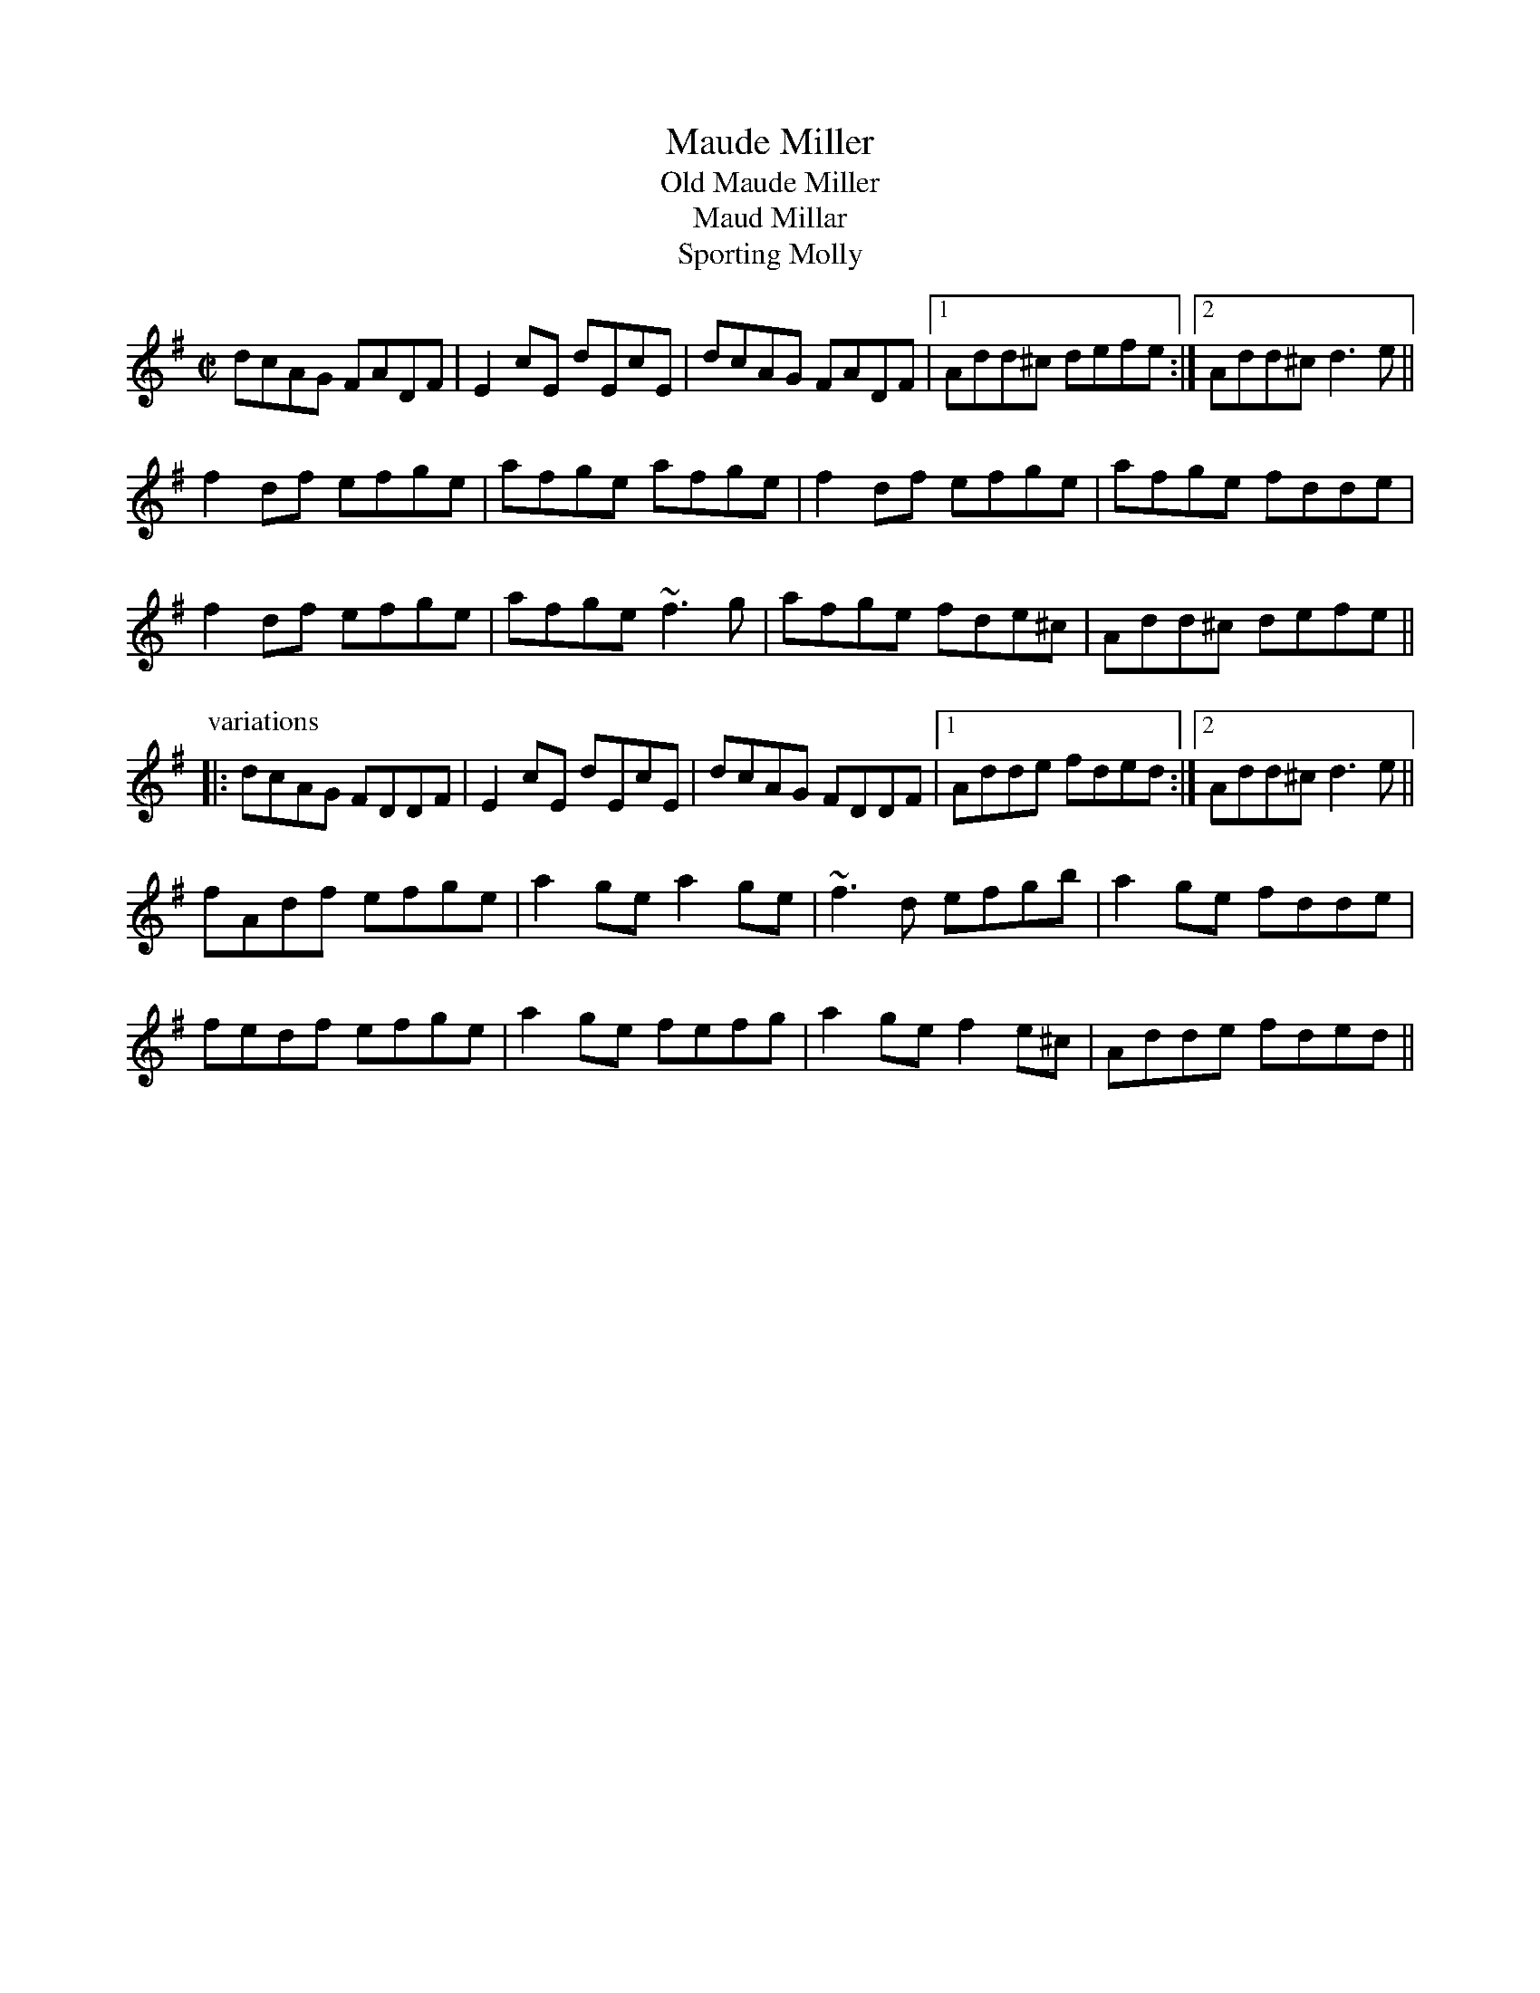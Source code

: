 

X:901
T:Maude Miller
T:Old Maude Miller
T:Maud Millar
T:Sporting Molly
R:reel
D:NicGaviskey: Home Away from Home
D:T'eada: Give Us a Penny and Let Us Be Gone
D:James Keane: With Friends Like These
Z:id:hn-reel-901
M:C|
L:1/8
K:Dmix
dcAG FADF | E2cE dEcE | dcAG FADF |1 Add^c defe :|2 Add^c d3e ||
f2df efge | afge afge | f2df efge | afge fdde |
f2df efge | afge ~f3g | afge fde^c | Add^c defe ||
P:variations
|: dcAG FDDF | E2cE dEcE | dcAG FDDF |1 Adde fded :|2 Add^c d3e ||
fAdf efge | a2ge a2ge | ~f3d efgb | a2ge fdde |
fedf efge | a2ge fefg | a2ge f2e^c | Adde fded ||

X:902
T:Road to Errogie, The
R:reel
C:Adam Sutherland, Scotland
H:Also played in G, see #903
H:Originally composed in B
Z:id:hn-reel-902
M:C|
L:1/8
K:A
EA~A2 BABc | eA~A2 Bcec | ~f3a ecAc | ~B2cA BAFA |
EA~A2 BABc | eA~A2 Bcec | f3a ecAc |1 BAcB A2AF :|2 BAcB A2af ||
ea~a2 a2ba | bc'2b a3e | f2ea- aef2- | feae fecd |
ea~a2 a2ba | bc'2b a3e | f3a ecAc | BAcB A2af |
ea~a2 a2ba | bc'2b a3e | f2ea- aef2- | feae fecA |
EA~A2 BABc | eA~A2 Bcec | f3a ecAc | BAcB A2AF ||
P:variations
EA~A2 BABc | eA~A2 Bcea | f2af ecAc | BABc BAFA |
EA~A2 BABc | eA~A2 Bcea | f2af ecAc | BABc A2AF |
EA~A2 BABc | eA~A2 Bcec | f3e cBAc | ~B3c BAFA |
EA~A2 BABc | eA~A2 Bcec | f3e cBAc | ~B3c A2ce ||
a3a a2ba | c'3b a3e | f2ea- aef2- | feae fece |
a3a a2ba | c'3b a3e | f2af ecAc | BABc A2ce |
a3a a2ba | c'3b a3e | f2ea- aef2- | feae fecA |
EA~A2 BABc | eA~A2 Bcec | f2af ecAc | BAcB A2AF ||

X:903
T:Road to Errogie, The
R:reel
C:Adam Sutherland, Scotland
H:Also played in A, see #902
H:Originally composed in B
Z:id:hn-reel-903
M:C|
L:1/8
K:G
DG~G2 AGAB | dG~G2 ABdB | ~e3g dBGB | ~A2BG AGEG |
DG~G2 AGAB | dG~G2 ABdB | e3g dBGB |1 AGBA G2GE :|2 AGBA G2ge ||
dg~g2 g2ag | ab2a g3d | e2dg- gde2- | edgd edBc |
dg~g2 g2ag | ab2a g3d | e3g dBGB | AGBA G2ge |
dg~g2 g2ag | ab2a g3d | e2dg- gde2- | edgd edBG |
DG~G2 AGAB | dG~G2 ABdB | e3g dBGB | AGBA G2GE ||
P:variations
DG~G2 AGAB | dG~G2 ABdg | e2ge dBGB | AGAB AGEG |
DG~G2 AGAB | dG~G2 ABdg | e2ge dBGB | AGAB G2GE |
DG~G2 AGAB | dG~G2 ABdB | e3d BAGB | ~A3B AGEG |
DG~G2 AGAB | dG~G2 ABdB | e3d BAGB | ~A3B G2Bd ||
g3g g2ag | b3a g3d | e2dg- gde2- | edgd edBd |
g3g g2ag | b3a g3d | e2ge dBGB | AGAB G2Bd |
g3g g2ag | b3a g3d | e2dg- gde2- | edgd edBG |
DG~G2 AGAB | dG~G2 ABdB | e2ge dBGB | AGBA G2GE ||

X:904
T:Frank's Reel
R:reel
C:John McCusker, Scotland
Z:id:hn-reel-904
M:C|
L:1/8
K:A
AcBA F2AF | EFAB cABc | d3f ecAe | (3fga ec BdcB |
AcBA F2AF | EFAB cABc | d3f ecAc |1 BAGB AEFG :|2 BAGB Aefg ||
aAAg AAfA | effe cABc | dcdf ecAc | Bcde fefg |
aAAg AAfA | effe cABc | df~f2 ecAc | BAGB Aefg |
aAAg AAfA | effe cABc | d3f eAce | faec (3Bcd cB |
AcBA ~F3A | EFAB cABc | d3f ecAc | BAGB A2 (3EFG ||

X:905
T:Flynn's Reel
R:reel
C:Eamon Flynn
S:Brian Carolan
Z:id:hn-reel-905
M:C|
L:1/8
K:Edor
E2GB eBdB | GBAG FDDF | EDEF GFGA | Bdef (3gfe fd |
eagf eEEF | GBAG FDDF | EDEF GBed |1 BAGF GEED :|2 BAGF GEEA ||
|: Beef ~g3f | edBG EGBG | Adde ~f3e | dBAF DEFA |
Beef ~g3f | edBG EGBG | Adde fdec |1 dBAF E3A :|2 dBAF E2ED ||
	

X:906
T:Ashplant, The
R:reel
H:Also in Edor #285, in F#dor #821
Z:id:hn-reel-906
M:C|
L:1/8
K:Ador
EA,~A,2 EDCD | EA,~A,2 G,A,CD | ~E3D EGAB | cAGE DECD :|
|: E2AE cEAE | E2AG EDCD | EGAB ~c3d | cAGE DECD :|

X:907
T:Molly from Longford
R:reel
D:Peter Carberry: Traditional Irish Music from County Longford
Z:id:hn-reel-907
M:C|
L:1/8
K:Ador
GE~E2 GEDE | GE~E2 BcBA | GE~E2 GEDB |1 cABG AcBA :|2 cABG A3d ||
K:Amix
cdec d2cd | eAAF GEDd | cdec d2cd | eAAG A3d |
cdec d2cd | eAAF GEDd | Beed Beed | cABc dcBA ||

X:908
T:Old Maids of Galway, The
T:Maids of Galway
T:Johnny When I Die
T:Johnny's Gone to France
T:Paddy's Gone to France
R:reel
H:See also #912
Z:id:hn-reel-908
M:C|
L:1/8
K:D
BF~F2 BFAF | E2DE FA~A2 | BF~F2 BFAF | EFDE FDDA |
BF~F2 B2AF | EFDE FAAd | BABc dBAF | E2DE FDD2 ||
dfed B2AB | dfed Be~e2 | dfed BdAF | E2DE FDD2 |
dfed BdAB | dfed Be~e2 | fdec dBAF | EFDE FDDA ||

X:909
T:Cocktail, The
T:Manglam, An
R:reel
D:Mick O'Brien And Caoimhin O'Raghallaigh: Kitty Lie Over
D:Cathal McConnell: Long Expectant Comes At Last
D:Marcas O Murchu: O' Bheal go Beal
D:Desi Wilkinson: The Three Piece Flute
Z:id:hn-reel-909
M:C|
L:1/8
K:D
DF~F2 D2FE | DF~F2 AFEF | DF~F2 D2ed | cABG AFEF :|
|: A2~A2 EA~A2 | A2~A2 BG~G2 |1 A2~A2 EAAB | =cABG AGEG :|2 A2~A2 E2ag | fgef dBAF ||
P:variations
|: DF~F2 D2fe | dF~F2 AEFE | DF~F2 Dfed |1 c2AG EFGE :|2 cAAG EFGE ||
|: A2~A2 EA~A2 | EA~A2 BAGB |1 A2~A2 EAAB | =cAAG EFGE :|2 A2~a2 abag | f2ef dBAF ||
P:more variations
|: DFFE ~F3E | DF~F2 AFEF | DFFE D2Ad |1 cAAG EFGE :|2 cAAG EFGE ||
|: A4 A2GE | A2GA BAGB |1 A2A2 A3B | =cBcG EFGE :|2 A2~a2 a3g | fdef dBAF ||

X:910
T:Heathery Cruach, The
T:Cruach Fraoch, An
R:reel
D:Altan: Island Angel
Z:id:hn-reel-910
M:C|
L:1/8
K:D
(3ABc | d2AG FDAG | FDAF E2 (3ABc | d2AG FDAG | FGAF Dgfe |
d2AG FDAG | FDAF E2FG | ABAG FDDE | FGAF D2 :|
|: ed | cA~A2 cAGB | cBcd efed | cA~A2 cAAG | EFGE Dfed |
cA~A2 cAGB | cBcd efe2 | f2ed cAAG | EFGE D2 :|

X:911
T:Glory Reel, The
R:reel
D:Altan: Island Angel
Z:id:hn-reel-911
M:C|
L:1/8
K:G
G2BG dGBG | G2BG AFDF | G2BG dGBG | c2Bc AFDF :|
|: E6 cA | BGEB AFDF | E2~E2 E2cA |1 BdcB AFDF :|2 BdcB AFDf ||
|: gagf e3f | g2fg e^cAf | gagf eaaf |1 g2fg e^cAf :|2 g2fg e^cAF ||

X:912
T:Paddy Gone to France
R:reel
H:See also #908
Z:id:hn-reel-912
M:C|
L:1/8
K:Edor
BE~E2 BFAF | EFDE FA~A2 | BE~E2 B2AF | EFDE FDD2 :|
|: d2fd BAFA | d2fd Be~e2 | d2fd BdAF | E2DE FDD2 :|

X:913
T:Saint Anne's Reel
R:reel
H:This is a French Canadian version. See also Irish version #462
Z:id:hn-reel-913
M:C|
K:D
de | f2fg fedB | A2F2 F2Ad | B2G2 G2Bd | B2A2 A2de |
f2fg fedB | A2F2 F2Ad | BGBd cAce | d2f2 d2 :|
|: ag | fdfa fdfa | aggf g2ef | gfed cdeg | baa^g a2a=g |
fdfa fdfa | aggf g2ef | gfed cdeg | fdec d2 :|

X:914
T:Antrim Rose
R:reel
C:Paddy O'Brien (Offaly)
Z:id:hn-reel-914
M:C|
L:1/8
K:D
fd~d2 edBd | Ad~d2 BdAd | fd~d2 edBA | Bdgf e2de |
fd~d2 edBd | Addc defg | a2ab afeg |1 fedB A2de :|2 fedB A2Bd ||
|: e2ef edBd | e2df efgf | e2ef edBd | Addc dABd |
e2ef edBd | e2df efgf | eaab afeg |1 fedB A2Bd :|2 fedB ABde ||
P:variations
|: fddf edBd | Ad~d2 ABde | fAdf edBd | Bdgf efde |
f2df edBd | AddA defg | faab afeg |1 fedB A2ag :|2 fedB A2gf ||
|: e2ef edBd | e2df efgf | egfd edBd | Adde d2Bd |
e2ef edBd | e2df efgf | eaab afeg |1 fedB A2gf :|2 fedB A2ag ||

X:915
T:West Clare Reel
R:reel
C:Peadar 'O Riada
Z:id:hn-reel-915
M:C|
L:1/8
K:Dm
F2DE FA~A2 | AEGF DCA,F | F2DE FA~A2 | AEGF D3E |
F2DE FA~A2 | AEGF DCA,2 | dcAG FGAB | AGEA D3d ||
dcAG FGAd | dcAG FAEd | dcAG FGAB | AEGF D3d |
dcAG FGAd | dcAG FAE2 | fgef dcAB | AGEA D3E ||

X:916
T:East Clare Reel
R:reel
C:Peadar 'O Riada
Z:id:hn-reel-916
M:C|
L:1/8
K:G
dGAG EG~G2 | dGBd edd2 | dGAG EG~G2 | dGef ag~g2 |
dGAG EG~G2 | dGAG EFG2 | dGAG EFGA | Bdef ag~g2 ||
|: Bded g2fe | d2BG edd2 |1 Bded g2fe | dBde ag~g2 :|2 gfed eBde | Bdef ag~g2 ||

X:917
T:Clumsy Lover, The
R:reel
C:Neil Dickie, Scotland
H:Usually played in Amix, #312. Also as a jig#211.
Z:id:hn-reel-917
M:C|
K:Dmix
FAAB AFDF | GB~B2 cBAG | FAAB AFDF | G2EF GAFE |
FAAB AFDF | G2BG cBAG | FAAF GECE | EDDE D2DE :|
FAAF dAFD | G2BG dGBG | FAAF dFAF | G2EF GAFE |
FAAF dAFA | G2BG dGBG | FAAF GECE | EDDE D2DE |
F2dF dFdF | G2dG dGdG | F2dF dFdF | G2EF GAFE |
F2dF dFdF | G2dG dGdG | FAAF GECE | EDDE D2DE ||
P:Variations:
|:FA~A2 BAFA|GB~B2 cBAG|FA~A2 BAFA|GEED ~E3G|
FA~A2 BAFA|GB~B2 cBAG|FAAF GBAG|FDDE D2DE:|
|:F2AF dFAF|G2BG dGBG|F2AF dFAF|G2EF GAGE|
F2dF dFdF|G2dG dGdG|FAAF GBAG|FDDE D2DE:|

X:918
T:Davy Maguire's
R:reel
D:Harry Bradley
Z:id:hn-reel-918
M:C|
L:1/8
K:D
fdAd ~f3a | geBe gbag | fdAd ~f3e | defd efdg |
fdAd ~f3a | gebg eg~g2 | fdAd ~f3e | defd efdf ||
a2ag fgaf | efgB eg~g2 | ~a3g fdec | defd efd2 |
abag fgaf | efgB eg~g2 | ~a3g fdec | defd efde || 

X:919
T:Paddy Fahy's Reel
T:Paddy Fahey's Reel
R:reel
C:Paddy Fahy?
H:Also in F, #720
Z:id:hn-reel-919
M:C|
K:G
gfea gedB | G2BG dG (3Bcd | gfea gedB | GA (3Bcd eA~A2 |
gfea gedB | G2BG dG (3Bcd | bagb a2ge | d2Bd eA~A2 :|
|: c2Ae cAFA | G2BG dG (3Bcd | c2Ae cAFA | GABd eA~A2 |
c2Ae cAFA | G2BG dG (3Bcd | bagb a2ge | d2 (3Bcd eA~A2 :|

X:920
T:Jimmy's Return
T:Dunrobin Castle
R:reel
Z:id:hn-reel-920
M:C|
L:1/8
K:Bm
f2Bc dfed | (3cBA ce aece | f2Bc dfed | cdec dB~B2 |
f2Bc dfed | cAce aecA | BcdB cdeg | fdec dB~B2 :|
|: f2ba faed | cAce aece | f2ba faed | cdec dB~B2 |
f2ba faed | cAce aecA | BcdB cdeg | fdec dB~B2 :|

X:921
T:Mossy Banks, The
R:reel
D:Kevin Crawford: In Good Company
Z:id:hn-reel-921
M:C|
L:1/8
K:G
gedB ~G3A | BAGB AE~E2 | DEGA Bd~d2 | edgd egfa |
gedB ~G3A | BAGB AE~E2 | DEGA Bdge |1 dBAG EG~G2 :|2 dBAG EGGD ||
|: ~G3B AEGE | DGBG ABGA | Bd~d2 edge | dBGA BA~A2 |
~G3B AEGE | DGBG ABGA | Bd~d2 edge |1 dBAc BGGD :|2 dBAc BGBd ||
|: g2dg egde | gabg agef | g2dg egdB | ABGA BGBd |
g2dg egde | gabg agef | ~g3a gfed | egfa gdef :|

X:922
T:Commodore, The
R:reel
C:Billy McComiskey and Brendan Mulvihill
Z:id:hn-reel-922
M:C|
L:1/8
K:D
~a3f ~g3e | fedf ecAb | ad~d2 bdad | cdef g2fg |
agfa gfeg | fedf ecAB | cAeA fAef |1 gece defg :|2 gece dBAG ||
|: FAde =f2df | e=c~c2 GEGc | ADFA dedB | ceag fdAG |
FAde =f2df | e=c~c2 gceg | aged cAef |1 gece dBAG :|2 gece defg ||
P:variations
|: ad~d2 ge~e2 | fd~d2 ecA2 | ad~d2 bdad | cdef gefg |
agfa gfeg | fedf ecAB | cAeA f2ef |1 gece defg :|2 gece d2AG ||
|: FAde =f2gf | e=ccB cBAG | FDFA d2Bd | ceag fdAG |
FAde =f2gf | e=ccB cdeg | aged cdef |1 gece d2AG :|2 gece defg ||

X:923
T:McCarthy's
R:reel
D:Angelina Carberry and Martin Quinn
Z:id:hn-reel-923
M:C|
L:1/8
K:Dmix
cB | AD~D2 FGAB | c2cB cAGc | AD~D2 FGAB | cAGE D2cB |
AD~D2 FGAB | c2cB cdeg | fage d^cAG |1 FAGE D2 :|2 FAGE D3A ||
|: d2fa afdf | g2fg edB^c | d2fa afdf | g2fd Beef |
gfe^c d2fd | d2fd e^cAg | fage d^cAG |1 FAGE D3A :|2 FAGE D2 ||

X:924
T:Miss Ramsey's
R:reel
H:See also #445, strathspey#16
H:First two parts often played twice around before going into third part
Z:id:hn-reel-924
M:C|
K:D
|: D3B AF~F2 | AFBF AFEF | D2DB ADFA |1 (3Bcd AF EDCE :|2 (3Bcd AF Ea^ga ||
|: fddf eAce | dcdA Bcde |1 fddf eAce | dBAG FDD2 :|
[2 (3fga ec dcBA | (3Bcd AF Egfe ||
|: dcdf adfa | gbaf gfef | dcdf adfa |1 gbaf egfe :|2 gbaf ea^ga ||
|: fddf eAce | dcdA Bcde |1 fddf eAce | dBAG FDD2 :|
[2 (3fga ec dcBA | (3Bcd AF EDCE ||

X:925
T:Paddy Fahy's
T:Paddy Fahey's
R:reel
C:Paddy Fahy
H:Also played in G, #755, and in D #533
Z:id:hn-reel-925
M:C|
K:C
cBGF DEFD | G2~G2 BcdB | cBGA Bcde | f2ef dfed |
cBGF DEFD | G2~G2 BcdB | cBGA Bcdc | BGFD CDEG :|
|: c2ge fdec | cBGF DEFD | Gc~c2 gcec | cBGF GccB |
c2de fddc | BdGA _BABc | dgge fefa | gfdc BcdB :|
P:variations
|: cBGF DEFD | G2DG BGBd | cBGA Bcde | fdef dfed |
cBGF DEFD | G2DG BGBd | cBGA Bcdc | BGFD CDEG :|
|: c2eg fecd | cBGF DEFD | GcBc gceg | fdcB GccB |
c2de fddc | BGGA _B3c | dggf defd | gfdc BcdB :|

X:926
T:Moving Bogs Of Powelsboro, The
T:Moving Bog, The
R:reel
C:Paddy Sweeney
Z:id:hn-reel-926
M:C|
L:1/8
K:G
BGGF GBAF | D2=CD =FDCE | DGG^F G2Bc |1 d=fec dBcA :|2 d=fec d2Bc ||
dggf g2ag | fdde fdcA | dggf g2ag | fgaf ~g3f |
defg ~a3g | fde^c defg | afge fde^c | d2eg fd=cA || 

X:927
T:Reel of Bogie, The
R:reel
H:See also #770 and "Old Cuffe Street", #172
H:Second part also played single
Z:id:hn-reel-927
M:C|
K:Edor
BE~E2 dEcE | dBAF DEFA | BE~E2 dEcE | EFAF ~E2FA |
BE~E2 dEcE | EFAF DEFA | BGBd cABc | ~d3A BGEC ||
DEFA ~d3c | (3Bcd Ad BF~F2 | DEFA dfed | (3Bcd AF EDCE |
DEFA dcde | fd~d2 defg | gfge fdec | dBAF EAFE |
DEFA ~d3c | BA~A2 BFAF | DEFA dfed | (3Bcd AF EDCE |
DEFA ~d3e | fd~d2 defg | gfge fdec | dBAF EGFA ||

X:928
T:Carmel O'Mahoney's
T:O'Mahoney's
T:Carmel Mahoney Mulhaire
R:reel
C:Martin Mulhaire
H:See also #632
Z:id:hn-reel-928
M:C|
K:D
|: AF~F2 DF~F2 | AF~F2 ABde | fdad bdaf | efge cABc |
d2cd BAFE | DAFD ADFA | BG~G2 cA~A2 |1 fage d2dB :|2 fage d2de || 
|: ~f3e fgfe | df~f2 af~f2 | dFAd fAdf | geed eAce |
~f3e fgfe | df~f2 af~f2 | ~g3f gbag |1 fgef d2de :|2 fgef defg ||
|: a2fa b2gb | affe fgaf | geed efga | baa^g a=gfg |
adfa bdgb | affe fgaf | gefd ecdB |1 cABc defg :|2 AFGE D2DE ||
|: FA~A2 FADF | ADFA bafa | g2fg efde | cdBc ABGE |
FA~A2 FADF | ADFA bafa | gefd ecdB |1 AFGE D2DE :|2 AFGE D3B || 

X:929
T:Ashmolean House
R:reel
C:Tommy Gunn
Z:id:hn-reel-929
M:C|
L:1/8
K:D
AF~F2 EDB,A, | D2 (3FED FA~A2 | defd efdB | AFDE FEEB |
AF~F2 EDB,A, | D2 (3FED FAAF | ABde dBAF |1 A,CEG FDDB :|2 A,CEG FDDA ||
|: defg ~a3b | afdf edBA | defg ~a3b | afdf e3g |
fd~d2 Ad~d2 | ed (3Bcd egfe | dBAF ABAF |1 A,CEG FDDA :|2 A,CEG FDDB ||
P:variations
|: AF~F2 EDB,A, | D2ED FA~A2 | d2fd ~e2dB | AFDE FE~E2 |
AF~F2 EDB,A, | D2ED FAAB | ABde dBAF |1 A,CEG FDDB :|2 A,CEG FDDA ||
|: defg ~a3b | afdf eBBA | defg ~a3b | afdf e2de |
fd~d2 Ad~d2 | ed (3Bcd e2fe | dBAF ~A3F |1 A,CEG FDDA :|2 A,CEG FDDB ||

X:930
T:Dermie Diamond's
R:reel
H:Originally a highland
Z:id:hn-reel-930
M:C|
L:1/8
K:D
B2BF ABde | fdef edcd | B2BF ABdb |1 afef dedc :|2 afef d3e ||
f2af ~g3b | afdf efde | fgaf gabg | afdf efd2 |
~f3a gabg | afdf efdc | B2BF ABdb | afef d2dc ||

X:931
T:Starry Lane to Monaghan, The
T:Ginley's
R:reel
C:Ed Reavy (1898-1988)
Z:id:hn-reel-931
M:C|
L:1/8
K:Edor
GEBE eEBE | GFGB AFDF | GEB,E GABd | (3efg fg edcd |
BEEF G3G | GFGB AFDF | G2BG FGAF |1 EFGA BEEF :|2 EFGA BEE2 ||
|: gbef gbeg | fddc defa | gbef g2fe | defd Beef |
geBA ^GABd | cdeg fdef | gbeg f2fe |1 dBAF E2ef :|2 dBAF E2EF ||

X:932
T:Brendan Ring's
R:reel
C:Brendan Ring
S:David Lombardi
H:Also played in D
Z:id:hn-reel-932
M:C|
L:1/8
K:E
e2df eB~B2 | cAFE DF~F2 | e2df eB~B2 | cedf efgf |
fedf eB~B2 | cAFE DF~F2 | FGGB BAFE | DEFD E4 :|
|: f2fe defe | dB~B2 Bcde | effe defe | dBAF FE~E2 |
effe defe | dB~B2 Bcde | effe d3e |1 dBAF E4 :|2 dBAF EFGA ||
|: BE~E2 BEcE | ~B3A GABG | AF~F2 cAFG | A2GB Acec |
BE~E2 BEcE | ~B3A GABG | AF~F2 cAFE | DEFD E4 ||

X:933
T:Joe Tom's
T:Joe Tam's
R:reel
C:John Faulkner
D:Tony O'Connell & Andy Morrow
Z:id:hn-reel-933
M:C|
L:1/8
K:Edor
E2BE cEBE | E2DB, A,B,DF | E2BE cEBE | cdAG FEDF |
E2BE cEBE | E2DB, A,B,DF | EFGA Bcde |1 fded cAFD :|2 fded cAdc ||
|: ~B3e fB~B2 | cBAF Bcde | f2ba faaf | (3gfe fd efga |
bf~f2 af~f2 | (3gfe fd edcA | ~B3c dcde |1 fded cAdc :|2 fded cAFD ||

X:934
T:Reel Sam Cormier
T:Sam Cormier's Reel
T:Dennis Langtou's
T:Denis Lanctot's
R:reel
C:Denis Lanctot, Ottawa, Canada
H:Originally composed in E
D:Sean Smyth: The Blue Fiddle
Z:id:hn-reel-934
M:C|
L:1/8
K:D
D2A,D B,DA,B, | D2dA GFEF | DF~F2 Adfe | dBBA BdAF | 
D2A,D B,DA,B, | D2dA GFEF | DFBF AF~F2 |1 ~E3F DEFE :|2 ~E3F D3f ||
|: fedA FAdf | eA~A2 edef | fedA BddA | BdAD FEEf | 
fedA FAdf | eA~A2 edef | gfed fedB |1 ABde fdde :|2 ABde fedA ||

X:935
T:Pigeon on the Gate, The
R:reel
H:Neillidh Boyle's version
H:See also #140, #141, #420, #532, #653, #654, #655, #656
Z:id:hn-reel-935
M:C|
L:1/8
K:Gmix
dG~G2 GedG | G2ce dcAG | FEFd cF~F2 | EFeg fdcA |
dG~G2 GedG | G2ce dcAG | F2eg abga | fdcA G2~c2 :|
|: dg~g2 fagf | dg~g2 bgag | dc~c2 Bcde | f2ga fdcA |
G2~g2 gagf | dg~g2 bgag | dc~c2 gceg | fdcA G2~c2 :|

X:936
T:Hoch Hey Johnny Lad
T:Jerry O'Sullivan's
R:reel
H:Might originally be a strathspey or a fling
D:L'unasa: Kinnitty Sessions
Z:id:hn-reel-936
M:C|
L:1/8
K:G
G2GB AGAB | GEDE ~A3B | GFGB AGAB | (3GFE DE G4 :| 
|: degB AGAB | degd e3d | degB AGAB | (3GFE DE G4 :| 

X:937
T:Easter Sunday
R:reel
C:Paddy O'Brien (Nenagh) (1922-1991)
D:L'unasa: Kinnitty Sessions
Z:id:hn-reel-937
M:C|
L:1/8
K:Ador
EAAB cBcA | BG~G2 BcdB | AEAB cBce | dBGA BA~A2 |
EAAB cBce | dG (3Bcd gedg | eaaf g2ab |1 gedB ABAG :|2 gedB ABcd ||
|: eaag edBA | BG~G2 BcdB | ABcd eaab | g2gf gedg |
ea~a2 bg~g2 | aged BedB | AE~E2 GABd |1 gedB ABcd :|2 gedB ABAG ||

X:938
T:Hogties
R:reel
C:Phil Cunningham, Scotland
H:Originally in Ador and with four parts
D:L'unasa
Z:id:hn-reel-938
M:C|
L:1/8
K:Edor
BABd E2ed | BABc d2cd | BABd E2ed | BABd FE~E2 |
BABd E2ed | BABc dA (3Bcd | e2dB ABdA | (3Bcd Ad FE~E2 :|
|: eB~B2 e2dB | BABc d2cd | eB~B2 e2dB | BABd FE~E2 |
eB~B2 e2dB | BABc dA (3Bcd | e2dB ABdA | (3Bcd Ad FE~E2 :|

X:939
T:Three Merry Sisters of Fate, The
R:reel
S:David Lombardi (version 1)
H:See also "The Merry Sisters Of Fate", #865
D:Altan: The Red Crow (version 2)
Z:id:hn-reel-939
M:C|
L:1/8
K:Bdor
|: defd efde | fB~B2 fBce |1 defd efdf | eA~A2 eAce :|2 defd ef^ga | eA~A2 eAce ||
|: a2^ga faea | fB~B2 fBce | a2^ga faed |1 cA~A2 eAce :|2 cdef =gece :|
P:version 2
|: defd edce | fB~B2 fBce | defd edcd |1 eA~A2 eAce :|2 eA~A2 eAcd ||
|: ea^ga fece | fB~B2 fece |1 a2^ga fecd | eA~A2 eAcd :|2 a2^ga feaf | edef =gece ||

X:940
T:Scallowa Lasses, Da
T:Da Scallowa Lasses
T:Scalloway Lasses, The
R:reel
O:Shetland
Z:id:hn-reel-940
M:C|
L:1/8
K:Ador
eaag egdB | c2ec gcec | eaag eged |1 cABG A4 :|2 cABG A2Ac :|
|: BE~E2 c2cA | dcde gfed | eaag eged |1 cABG A2Ac :|2 cABG A4 :| 

X:941
T:Jack Broke da Prison Door
R:reel
O:Shetland
Z:id:hn-reel-941
M:C|
L:1/8
K:G
G2BG BdBG | cBAB dBAB | G2BG BdBG | ABAG E2D2 :|
|: g2gd edBG | g2gd eaaf | g2gd edBG | ABAG E2D2 :|

X:942
T:Donald Blue
R:reel
O:Shetland
Z:id:hn-reel-942
M:C|
L:1/8
K:D
dBAF AFAB | dBAF E2D2 | dBAF AFAd | BB2A B4 :|
|: ABde fafd | fafd edB2 | ABde fafd | BB2A B4 :|
P:Irish version:
|: dBAF A2FA | dBAF EFD2 | dBAF A2FA |1 ~B3A BABc :|2 ~B3A B2dB ||
|: ABde ~f3d | gefd edBd | ABde fded |1 ~B3A B2dB :|2 ~B3A BABc ||
P:Variations of Irish version
|: dBAF A2FA | dBAF EFD2 | dBAF A2FA |1 ABBA B2AB :|2 ABBA B2dB ||
|: ABde fa~a2 | g2fg edBd | ABde f2ed |1 ABBA B2dB :|2 ABBA B2AB ||

X:943
T:Sleep Soond in da Mornin'
T:Sleep Sound in the Morning
R:reel
O:Shetland
Z:id:hn-reel-943
M:C|
L:1/8
K:Ador
Aa2g a2ef | gedB GABG | Aa2g a2ef |1 gedB A3G :|2 gedB A3B ||
|: cAeA cAeA | BcdB G3B |1 cAeA cAeA | BAGB A3B :|2 ABcd efga | gedB A3G ||

X:944
T:Bonnie Isle O' Whalsay
R:reel
O:Shetland
Z:id:hn-reel-944
M:C|
L:1/8
K:Amix
edcA B2ed | cAAc BGG2 | edcA B2ed | cAB^G A4 :| 
|: cdeg fded | cAAc BGG2 |1 cdeg fded | cAB^G A4 :|2 cdef gage | dBGB A4 |  

X:945
T:Up Downey
R:reel
C:Tola Custy
D:Christy O'Leary & Bert Deivert: Song's Sweet Caress
Z:id:hn-reel-945
M:C|
L:1/8
K:Edor
EFGA B2eB | B2GB AGFG | EFGA B2ef | gfeg f2~a2 |
EFGA Bded | B2GB AGFG | EFGA B2ed | BAGF E4 :|
|: g2eg fegf | egfe a3f | g2eg fegf | egfe B3f |
g2eg fegf | egfe a4 | b2gb agfg |1 deed e3f :|2 deed eBGF ||
P:variations
|: EFGA Bded | ABGB AGFG | EFGA Bdef | gfeg f2~a2 |
EFGA Bded | ABGB AGFG | EFGA Bded | BAGF E4 :|
|: gfeg fegf | egfe a3f | gfeg fegf | egfe B3f |
gfeg fegf | egfe a4 | abgb agfg |1 deed e3f :|2 deed eBGF ||

X:946
T:Lasses Trust In Providence
R:reel
O:Shetland
Z:id:hn-reel-946
M:C|
L:1/8
K:D
d2de fdef | d2fd edBA | d2de fdef |1 dBAF E2A2 :|2 dBAF E2FG ||
|: A2AB ADFA | d2d2 BABd | A2AB ADFA |1 GFEC D3F :|2 GFEC D4 || 

X:947
T:1st August
T:First August
R:reel
C:Donogh Hennessy
D:L'unasa: The Merry Sisters of Fate
Z:id:hn-reel-947
M:C|
L:1/8
K:Edor
DE~E2 GDEG | AB~B2 BAGB | BAAB AGEA | (3Bde dB AGEA |
GE~E2 GDEG | AB~B2 BAGB | BAAB AGED |1 EGAE GAEG :|2 EGAG ABde ||
|: fgag fedB | e3d BAGD | EG~G2 A2GA | ~B3d BAGD |
EG~G2 AG~G2 | (3Bde dB AGEG | DEGB AGAB |1 G2GF GABd :|2 G2GF GBFG ||

X:948
T:Willafjord
R:reel
H:Cf. "Kilfenora Reel" #949
O:Shetland
Z:id:hn-reel-948
M:C|
L:1/8
K:D
A2FA2DFA | B2GB2DGB | A2FA2DFA | EFGA GFED |
A2FA2DFA | B2GB2DGB | ABcd efge |1 f2d2 d3B :|2 f2d2 d3e ||
|: f2df2fdf | geaf gfed | f2df2Adf | e2ce Aece|
f2df2fdf | geaf gfed | ABcd efge |1 f2d2 d3e :|2 f2d2 d3B ||

X:949
T:Kilfenora Reel, The
R:reel
H:Cf. Willafjord #948
Z:id:hn-reel-949
M:C|
L:1/8
K:D
A2FA A2FA | B2GB B2GB | A2FA A2FA | EFGA BcdB |
A2FA A2FA | B2GB B2GB | AdcB AGFE | DDCE D2 :|
|: Adfd Adfd | Acec Acec | Adfd Adfd | cABc d2cB |
Adfd Adfd | Acec Acec | d2cB AGFE | DDCE D2 ||

X:950
T:Spootiskerry
R:reel
C:Ian Burns, Shetland
Z:id:hn-reel-950
M:C|
L:1/8
K:G
G2DE GDEG | DEGA B2AB | G2DE GABd | eged B2AB |
G2DE GDEG | DEGA B2AB | g2ed edBA |1 B2G2 G2DE :|2 B2G2 G2ef ||
g2ed edBA | BdBG E2DE | GABd eged | B2A2 A2ef |
g2ed edBA | BdBG E2DE | GABd eged | B2G2 G2ef |
g2ed edB2 | BABG E2DE | GABd eged | B2A2 A2DE |
G2DE GDEG | DEGA B2AB | g2ed edBA | B2G2 G2DE || 

X:951
T:Head Roaster, The
R:reel
C:Mike Katz, California/Scotland
Z:id:hn-reel-951
M:C|
L:1/8
K:Ador
A3B ABe2 | de~e2 fged | eaag ed~d2 | eged BGGB |
A3B BABd | BddB fged | eaag ed~d2 | egdB A2~A2 :|
|: a2ae g2ge | ~e2ge gaag | e2~e2 degd | eged BGGB |
[1 eaae g2ge | ~e2ge gaag | e2~e2 degd | egdB A2~A2 :|
[2 A3B BABd | BddB fged | eaag ed~d2 | egdB A2~A2 :|

X:952
T:Last Mile, The
R:reel
C:Mark Stewart, Scotland
Z:id:hn-reel-952
M:C|
L:1/8
K:Ador
eA~A2 g2eA | ~A2g2 edde | eaae ~d3e | gedg edBd |
eA~A2 g2eA | ~A2g2 edde | a2ge gedg | edBd eA~A2 :|
|: egge a2eg | gea2 ge~e2 | fddg ddad | dgdd fd~d2 |
egge a2eg | gea2 ge~e2 | a2ge gedg | edBd eA~A2 :|

X:953
T:Grainne's Welcome Home
T:Welcome Home Grainne
R:reel
H:see also jig#450 and march#25
Z:id:hn-reel-953
M:C|
L:1/8
K:Amix
cdBc ABcd | efec eaed | cdBc ABcA |1 ~d3c dfed :|2 ~d3c dfag ||
fdfa ecAc | ~e3f ecAg | fdfa ecAc | ~d3c dfag |
fdfa ecAc | ~e3f ecAc | def^g aecA | dcde (3fga ed ||

X:954
T:That's Right Too
R:reel
C:Liz Carroll
D:Marco Pollier: Ebony & Brass
Z:id:hn-reel-954
M:C|
L:1/8
K:D
D2FA FEED | d2ef edBd | D2FA FEED | BcdD FE~E2 |
D2FA FEED | d2ef edBA | BD~D2 BAdB |1 AFEF D4 :|2 AFEF D3f ||
|: afef d3B | A2FD EFDf | afef d3e | efad effe |
d2ef edBA | BcdD FEED | BD~D2 BAdB |1 AFEF D3f :|2 AFEF D4 ||

X:955
T:Ladies' Pantalettes, The
R:reel
D:Peter Carberry: Traditional Irish Music from County Longford
Z:id:hn-reel-955
M:C|
L:1/8
K:Edor
B2AF ~E3G | F2ED FAAd | BFAF ~E3d | c2BA FEFA |
BFAF EFGE | F2EF DEFA | BFAF ~E3d | cdBA BE~E2 ||
|: defd eAef | defe dA~A2 | defd eafe |1 dBAD FEE2 :|2 dBAF EFGA ||

X:956
T:Caha Mountains
R:reel
C:John Dwyer
D:Angelina Carberry and Martin Quinn
Z:id:hn-reel-956
M:C|
L:1/8
K:Dmix
~d3c AcGc | AGEF GEBd | ~c3d ~c3A | GEAG EAGE |
D2dc AcGc | AGEF GEag | fage d2AF | GEAG FD~D2 :|
fdd^c defd | ~g3a bgag | f2df ~a3f | ~g3a fd~d2 |
fde^c defd | ~g3a bgag | fage d2AF | GEAG FD~D2 |
fgef defd | ~g3a bgag | fadf ~a3f | gceg fd~d2 |
fde^c defd | ~g3a bgag | fage d2AF | GEAG FD~D2 ||

X:957
T:Paddy Fahy's
T:Paddy Fahey's
R:reel
C:Paddy Fahy
Z:id:hn-reel-957
M:C|
L:1/8
K:C
c2cB cGEG | F2DF EFGA | _B3G c3d | egdc BGBd |
c2cB cGEG | F2DF EFGA | _B2Gc c=BGF | EGB,D C2EG :|
|: ~c3e g^fag | ^fgec G=FEG | F2DF EFGA | Bcde fdBd |
~c3e g^fag | ^fgec G=FEG | F2DF EG,CE | FDB,D C2EG :|

X:958
T:Malbay Shuffle, The
R:reel
C:Diarmuid Moynihan
D:L'unasa: The Merry Sisters of Fate
Z:id:hn-reel-958
M:C|
L:1/8
K:G
d3G AG~G2 | EG~G2 AGGB | d2cB AG~G2 |1 DEGB AGAB :|2 DEGB AGGA ||
~B3d eg~g2 | egdg eg~g2 | BABd eggd | (3efg dB AGEG |
~B3d eg~g2 | egdg eggd | egdB cABG | DEGB AGAB ||

X:959
T:Paddy Fahy's
T:Paddy Fahey's
R:reel
C:Paddy Fahy
Z:id:hn-reel-959
M:C|
L:1/8
K:Gdor
B2dB DFBd | c3A FAcA | B2dB DFBd | c=BcA _BGGA |
BDGA BDGB | ADFA c2=Bc | dg~g2 dc=Bd |1 c=BcF DGGA :|2 c=BcF DGGd ||
K:Gmix
|: g^fgd Bdge | =f2cf ABcd | g^fgd ABcA | dg^fa ~g3a |
bga^f g^fdc | (3Bcd BG DEFA | dg~g2 dcBd |1 cBcF DGGd :|2 cBcF DGGA ||

X:960
T:Eddie Kelly's
R:reel
C:Eddie Kelly, Castlerea, Co. Roscommon
Z:id:hn-reel-960
M:C|
L:1/8
K:Ddor
c | AGEC DEDC | A,DDC A,DDC | DEFE F2FG | Acfe d3c |
AGEC A,3B, | C3D EGcB | dfed cGAc | _BGFE FDD :|
|: e | fddc d3e | fd~d2 fdeg | fddc defd | eg~g2 ecce |
fddc defd | ea~a2 gedg | edcB c2cA | _BAGE FDD :|

X:961
T:Harsh February
T:Cold Harsh February, The
R:reel
C:Phil Cunningham, Scotland
Z:id:hn-reel-961
M:C|
L:1/8
K:D
FABd B2AF | ABdf efde | f2ed BddB | ABdD FEED | 
FABd B2AF | ABdf efde | f2ed bafb |1 afef d2AG :|2 afef defa ||
|: bdda bdfe | defd edBA | FABd ABdb | afde fefa | 
bdda bdfe | defd edBA | FABd ABdb |1 afef defa :|2 afef d2AG ||  

X:962
T:Jolly Tinker, The
R:reel
H:Unusual version. See also #800.
Z:id:hn-reel-962
M:C|
K:Dmix
d2dA cAGc | AddA cAGc | Addc AdcA | GEED CDEG |
Ad~d2 fd~d2 | adfd cAGc | Addc AdcA | GEED CDEG ||
|: AD~D2 A,D~D2 | ~A3d cAGc | ADFD ~E3G |1 AdcA G2FG :|2 AdcA GEFG ||
|: AddB ~c3B | Ad~d2 adfd | AddB ~c3B |1 cdef gea2 :|2 cdef ge~e2 ||
|: ad~d2 adbd | ad~d2 eA~A2 | ~a3b a2ed |1 ^cdef gefg :|2 ^cdef g2fe ||

X:963
T:Take A Message To Julie
R:reel
C:Brian Finnegan
F:Brian Finnegan: When the Party's Over
Z:id:hn-reel-963
M:C|
L:1/8
K:Edor
EBAG AE~E2 | GBdB cA~A2 | EBAG AE~E2 | GAdA GAdA |
EBAG AE~E2 | GBdB cA~A2 | edBA BE~E2 |1 DEFD ~E3D :|2 DEFD E3d ||
|: eB~B2 GBeB | dA~A2 GAdG | =cG~G2 EG=cG | ^cAAd AAe2 |
eB~B2 GBeB | dA~A2 GAdG | EDGB AF~F2 |1 DEGF E3d :|2 DEGF ~E3D ||

X:964
T:Mountain Lark, The
R:reel
D:De Danann: De Danann
Z:id:hn-reel-964
M:C|
L:1/8
K:Edor
EBBA Bdef | deBd AFDF | EBBA Bdef |1 dBAF BE~E2 :|2 gefd Bee2 ||
|: eB~B2 efge | fdad bdad |1 eB~B2 efge | fedf efgf :|2 gafg egfe | dBAF BEE2 ||
P:variations
|: EBBA Bdef | d2Bd ADFA |1 EBBA Bdef | dBAF BEE2 :|2 EBBA Bde2 | fefd Bee2 ||
|: eB~B2 efge | fdad bdfa |1 eB~B2 efge | f2df e3f :|2 g3e f3e | dBAF E3F ||

X:965
T:Musical Priest, The
R:reel
H:Usually played in Bm, see #44
D:Eliot Grasso & Dave Cory: North by NorthWest
Z:id:hn-reel-965
M:C|
K:Ador
EAAG ABcA | BAGB dBAG | EAAG ABcA |1 BAGB ~A2GF :|2 BAGB ~A3B ||
ceAG FAdc | BGdG BdGB | ceAB cdef | gedB ~A3B |
ceAG FAdc | BG~G2 BdGB | c2AB cdef | gedB ~A3B ||
cAce agfa | gedB GBdB | cAce agfa | ged=f eAAB |
cAce agfd | cedB DGBd | cABG Aceg | gedB cAAG ||

X:966
T:Honeymoon, The
R:reel
H:Also played with doubled parts
Z:id:hn-reel-966
M:C|
L:1/8
K:G
BG~G2 DG~G2 | (3Bcd ef gedc | BG~G2 DG~G2 | BedB A2dc |
BG~G2 DG~G2 | (3Bcd ef ~g3a | bgaf gfed | (3efg dB A2Bd ||
~e3f edBA | (3Bcd ef gedc | BG~G2 DG~G2 | BedB A2Bd |
~e3f edBA | (3Bcd ef ~g3a | bgaf gfed | (3efg dB A2dc ||

X:967
T:Mother's Delight
R:reel
H:Donegal version, played by John Doherty, Paul O'Shaughnessy etc.
H:See also #82
Z:id:hn-reel-967
M:C|
L:1/8
K:Gmix
Bdgd BGGB | Acfc AFFc | Bdgd BGGB | A2D^F AGGc |
Bdgd BGGB | Acfc AFFc | _B2BA Bd=fd | cA^FG AGGA :|
|: _B2BA B2GA | _BABd cBAB | Ggga g^fga | =bga^f defd |
g2^fa gfde | =fdc_B A=FFA | Gg~g2 dg=bg | ^fdcA =BGGA :|
P:variations
|: Bdgd BGGB | Acfc AFFA | Bdgd BGGB | A2D^F AGGA |
Bdgd BGGB | Acfc AFGA | _B2BA Bg=fd | cA^FG AGGA :|
|: _B2BA B2GA | ~_B3d cBAB | Ggg^f ~g3a | =bga^f defd |
g2^fa gfde | =fdc_B A=FFA | Gg~g2 dg=bg | ^fdcA =BGGA :|

X:968
T:John Naughton's
R:reel
H:Also played in Ddor
Z:id:hn-reel-968
M:C|
L:1/8
K:Edor
EFGA BE~E2 | GEBE GEDF | EFGA BABc |1 dBAG FDDF :|2 dBAG FDD2 ||
|: ~e3d BABd | edef gbaf | ~e3d BABc |1 dBAG FDD2 :|2 dBAG FDDF ||

X:969
T:Stone of Destiny
R:reel
C:Maurice Lennon
Z:id:hn-reel-969
M:C|
L:1/8
K:G
BddB G2Bd | d2Bd edBA | BddB GABd | gedB ~A3d |
edBA BGGA | BGAG EGDE | DG~G2 DGBe |1 dBAB G3A :|2 dBAB G3d ||
|: edBA BGGA | BGAG EGDd | edBA BGGA | BddB ~A3d |
edBA BGGA | BGAG EGDE | DG~G2 DGBe |1 dBAB G3d :|2 dBAB G3A ||
P:variations
|: BddB G2Bd | d2Bd edBA | BddB G2Bd | gedB BAAd |
edBA BGGA | BGAG EAGE | DG~G2 DGBe |1 dBAB ~G3A :|2 dBAB ~G3d ||
|: edBA BGGA | BGAG EGD2 | edBA BGGA | BddB ~A3d |
edBA BGGA | BGAG EAGE | DG~G2 DGBe |1 dBAB ~G3d :|2 dBAB ~G3A ||

X:970
T:Bunch of Keys, The
R:reel
Z:id:hn-reel-970
M:C|
L:1/8
K:Gmix
DGG^F ~G3A | BGdG eGdG | D=FFE ~F3G | AFcF dFcF | 
DGG^F ~G3A | BG~G2 Bcde | ^fage fdcA |1 dcA^F G2GF :|2 GBA^F G2Bc ||
|: dgg^f ~g3a | bg~g2 bga^f | ~d3e ^fefg | a^f~f2 afgf |
dg^fa ~g3a | bg~g2 g^fde | ^fage fdcA |1 dcA^F G2Bc :|2 BdA^F G2GA ||
|: BG~G2 BGdG | BG~G2 (3Bcd gd | A=F~F2 AFcF | AF~F2 ABcA |
BG~G2 BGdG | BGGA Bcde | ^fage fdcA |1 BdA^F DGGA :|2 BdA^F DGGF ||

X:971
T:Phyllis' Birthday
R:reel
C:Josephine Marsh
Z:id:hn-reel-971
M:C|
L:1/8
K:F
AF~F2 Acdc | A2GB AGFD | CDFG Ac~c2 | dcAF G2FG |
AF~F2 Acdc | A2GB AGFD | CDFG Ac~c2 |1 dcAG F2FG :|2 dcAG F3A ||
|: cdfg afgf | d2cB AFFA | cdfg afgf | dggf g2fd |
cdfg afgf | dfcB AFFD | CDFG Ac~c2 |1 dcAG F3A :|2 dcAG F2FG ||

X:972
T:Andy McGann's
R:reel
D:Craobh Rua
Z:id:hn-reel-972
M:C|
L:1/8
K:D
dF~F2 AGFE | DEFD EDB,E | DEFA BFAF | ~E3F EFAc |
[1 dF~F2 AGFE | DEFD EDB,E | DEFA BFAF | EDCE D2Ac :|
[2 ~d3B ~c3A | ~B3d AGFE | DEFA (3Bcd AF | EDCE D2Ac ||
d2fd edfd | ~B3d AGFE | DEFA B2AF | ~E3F EFAc |
d2fd edfd | ~B3d AGFE | DEFA (3Bcd AF | EDCE D2Ac ||
d2fd edfd | ~B3d AGFE | DEFA B2AF | ~E3F EFde |
faba fd~d2 | ~B3d AGFE | DEFA (3Bcd AF | EDCE D3c ||
P:variations
|: dF~F2 AGFE | DEFD EDB,E | ADFA BdAF | ~E3D EFGA |
[1 dF~F2 AGFE | DEFD EDB,E | DEFA (3Bcd AF | EDEF D2Ac :|
[2 d2fd c2ec | BABd AGFE | D2FA BdAF | EDEF D2 (3ABc ||
d2fd edfd | ~B3d AGFE | D2FA BdAF | ~E3D EFGA |
d2fd edfd | ~B3d AGFE | D2FA BdAF | EDEF D2 (3ABc ||
d2fd edfd | ~B3d AGFE | D2FA BdAF | ~E3D E2de |
faba fd~d2 | ~B3d AGFE | D2FA BdAF | EDEF D2 (3ABc ||

X:973
T:Union Street Session
R:reel
C:Paul Cranford, Cape Breton, Canada
S:David Lombardi
Z:id:hn-reel-973
M:C|
L:1/8
K:D
d2AG FEDF | EA,~A,2 GFED | EFDF GA (3Bcd | AE~E2 cdec |
dcAG FEDF | EA,~A,2 GFED | EFDF GA (3Bcd | AE~E2 FDFA :|
|: d2fd gdfg | aA~A2 cdec | d2fd gdfg | ageg ~f3e |
d2fd gdfg | aA~A2 cdeg | ~f3d eAcd | e2dc dABc :|

X:974
T:Ramnee Ceilidh
R:reel
C:Gordon Duncan (1964-2005), Scotland
S:David Lombardi
Z:id:hn-reel-974
M:C|
L:1/8
K:D
dBBd A2BA | feef e2de | faaf e2fe | d3e dBAB |
dBBd A2BA | feef e2de | faaf e2fe | dBAB d3e :|
|: f2fA Bde2- | ed~d2 edBd | ~f3A Bde2- | edfe d3e |
f2fA Bde2- | ed~d2 edBd | faaf e2fe | dBAB d3e :|
P:variations
|: dB~B2 A2FA | f2gf e2de | f2af e2fe | d3c dBAB |
dB~B2 A2FA | feef e2de | f2af egfe | dBAB d3e :|
|: f2fA Bde2- | ed (3Bcd edBd | ~f3A Bde2- | edfe ~d3e |
f2fA Bde2- | ed (3Bcd edBd | f2af egfe | dBAB d3e :|

X:975
T:Reel for Grace
R:reel
C:Michael McGoldrick
Z:id:hn-reel-975
M:C|
L:1/8
K:D
DF~F2 ADFA | df~f2 afeg | f2ed Be~e2 | fedB BAFE |
DF~F2 ADFA | df~f2 afeg | f2ed Be~e2 |1 fedc dBAF :|2 fedc defg ||
|: faaf a2ab | afef b3a | faaf a2ab | afed fede |
f2af egfe | dfed B3d | AF~F2 ABde |1 fedc d2de :|2 fedc dBAF ||
P:variations
|: DF~F2 ADFA | df~f2 afed | efed Be~e2 | fedB BAFE |
DF~F2 ADFA | df~f2 afed | efed Be~e2 | defe d4 :|
|: faaf a2ab | afef b3a | faaf a2ab | afea fede |
f2af egfe | dfed B2dB | AF~F2 ABde |1 f2eg fede :|2 f2eg fed2 ||

X:976
T:Road to Monalea, The
R:reel
C:Colm O'Donnell
S:Jennikel Andersson
Z:id:hn-reel-976
M:C|
L:1/8
K:Ddor
dcAc d3e | dcAG EDD2 | cAGA c2ed | cAGE EDD2 |
dcAc d3e | dcAG EDD2 | EGAB c2ed | cAGE EDD2 :|
|: dcAc d2cd | eaag egga | gede c3d | eaag edde |
dcAc d2cd | eaag eg~g2 | cAGA c2ed | cAGE EDD2 :| 

X:977
T:Palmer's Gate
R:reel
C:Joe Liddy (1906-1992)
Z:id:hn-reel-977
M:C|
L:1/8
K:Em
BE~E2 GABG | A2BA GEDE | ~G3A BAGA | BedB BAGA |
BE~E2 GABG | AcBA GEDE | GA (3Bcd edBA | GEED E2GA :|
|: Beed ~e3f | g2fg edBA | G2BG dGBA | GA (3Bcd edBA |
Beed ~e3f | g2fg edBA | GA (3Bcd edBA | GEED E2GA :|

X:978
T:Dublin Lasses, The
R:reel
H:See also #736 and #70 in G
D:Ashplant
Z:id:hn-reel-978
M:C|
L:1/8
K:F
cF~F2 cFdF | cFFG AGG2 | cF~F2 cdcA | GBAG FDD2 |
cF~F2 cFdF | cFFG AGG2 | FGAc d2cA | GBAG FDD2 || 
~f3g abag | fefg adde | ~f3g abag | fdec Adde |
~f3g abag | fefg add2 | afge f2ed | cAGB ADD2 ||

X:979
T:Reel Beatrice
T:Reel B'eatrice
R:reel
H:This French Canadian tune is derived from an Italian polka called "Oggi Nevica"
H:Also played in Gm or Bm
A:Quebec
Z:id:hn-reel-979
M:C|
L:1/8
K:Am
A,B, |: C2A,C EA,CE | AEED E2AB | c2Ac eAce | aeed e2ab |
c'bag fedc | BddB d3f | ~e3f edcB |1 A3A, A,3B, :|2 A3A, A,3a ||
|: a2fa bf~f2 | fe^de ae~e2 | e^def e=ddB | cdcB A3a |
a2fa bf~f2 | fe^de ae~e2 | e^def e=dcB |1 A3A, A,3a :|2 A2AB A3B ||
|: cG~G2 EGce | cG~G2 EGce | dB~B2 GBdB | cc'ba gfed |
cG~G2 EGce | cG~G2 EGce | dB~B2 GBdB |1 cBcd c2AB :|2 cBcd c2 || 

X:980
T:Pressed for Time
R:reel
C:Gordon Duncan (1964-2005), Scotland
Z:id:hn-reel-980
M:C|
L:1/8
K:Amix
GAgG AfGA | eGAe GAeA | GA~A2 eAcA | GA~A2 dAcA |
GAgG AfGA | eGAe GAeA | cA~A2 eAcA | ~A2eA dAcA :|
|: G3A dAcA | GA~A2 dAcA | cd~d2 ed~d2 | ef~f2 ~a3f |
eA~A2 BAeA | A2eA dAcA | GA~A2 dAcA | c2ec dBcA :|
|: g3f geef | gfga geeg | ef~f2 fedc | cd~d2 fedf |
eA~A2 BAeA | A2eA dAcA | GA~A2 dAcA | c2ec dBcA :|
|: g3f geef | gfga geeg | ef~f2 fedc | cd~d2 fedf |
[1 eaae a2ea | aea2 efgf | eaag ~a3g | aA~A2 (3Bcd ef :|
[2 eA~A2 BAeA | A2eA dAcA | GA~A2 dAcA | c2ec dBcA ||
P:Flook version
|: GAgG AfGA | eGAe GAeA | GA~A2 d2cA | GA~A2 d2cA |
GAgG AfGA | eGAe GAeA | cA~A2 dAcA | ~A2eA e4 :|
|: GAdA cAGA | ~A2dA cA~A2 | cd~d2 ed~d2 | effe a3f |
eA~A2 BAeA | ~A2e2 d2cA | GA~A2 dAcA |1 A2e2 d2cA :|2 A2e2 G2 (3Bcd ||
|: ~g3f geef | ~g3a geeg | e~f2g fedB | dBde f2dB |
eA~A2 GAeA | ~A2e2 d2cA | GA~A2 dAcA | A2e2 G2 (3Bcd :|
|: ~g3f geef | ~g3a geeg | e~f2g fedB | dBde f2dB |
[1 eaae a2ea | aea2 efgf | eAae a3f | gfdA (3Bcd ef :|
[2 eA~A2 GAeA | A2e2 d2cA | GAA2 dAcA | A2eA e4 ||

X:981
T:Bunch Of Currants, The
T:Miss Brady
T:Esther's Reel
T:Three-Headed Monster, The
T:3 Headed Monster, The
R:reel
H:Also played with parts in reversed order
Z:id:hn-reel-981
M:C|
L:1/8
K:Edor
CDEF GABc | dD~D2 ADFD | EFGA BAGF |1 GBAF GFED :|2 GBAF GEE2 ||
|: g3e fedf | efga gfed | eB~B2 dBAF |1 GBAF GEE2 :|2 GBAF GFED ||
P:variations
|: CDEF GABc | dD~D2 ADFD | EFGA BAGF |1 GBAF GFED :|2 GBAF GEE2 ||
|: g2eg ~f3d | efga ~g3f | eB~B2 dBAF |1 GBAF GEE2 :|2 GBAF GFED ||
P:version 2
|: EFGA BABc | dD~D2 dDFD | EFGA BAGF |1 GBAF GEED :|2 GBAF GEE2 ||
|: efge fgaf | efge fd~d2 | gfed egfe |1 dBAF GEE2 :|2 dBAF GEED ||

X:982
T:Mill Stream, The
T:Millstream, The
R:reel
H:Related to "Colonel McRory's" #242, and "Lough Allen" in O'Neill's
D:Beoga: A Lovely Madness
Z:id:hn-reel-982
M:C|
L:1/8
K:G
d2BG ABcA | dGBG c2Bc | d2BG ABcA | BcBA G2Bc :|
|: d3e fdcA | dggf g2ag | fd~d2 ec~c2 | dBcA GABc :|

X:983
T:First Day Of Spring, The
R:reel
C:Tommy Peoples
Z:id:hn-reel-983
M:C|
L:1/8
K:Gdor
d2cA GFDF | G2cG dGcG | AdcA GFDF | Gg (3fga g3a |
bagf dcAg | agfd cAFA | G2cG dGcG |1 AdcA G3c :|2 AdcA G3f ||
|: ~g3a bg~g2 | gbag fdde | fage f2cf | Afag fdcA |
~g3a bg~g2 | afge fdcA | G2cG dGcG |1 AdcA G3f :|2 AdcA G3F ||
|: DG~G2 GdcA | G2cG dGcG | DF~F2 FcAG | F2cF dFcF |
DG~G2 GdcA | G2cG dGcG | afge fdcA |1 FdcA G3F :|2 FdcA G3c ||
P:variations
|: dccA GFDF | G2cG dGcG | AdcA GFDF | Ggfa ~g3a |
bagf dcAg | agfd cAFA | G2cG dGcG |1 AdcA G2Ac :|2 AdcA G3f ||
|: g2dg bg~g2 | gbag fdde | ~f3e f2cf | ~a3g fdcf |
dgga bg~g2 | a2ge fdcA | G2cG dGcG |1 AdcA G3f :|2 AdcA G3F ||
|: DGGF GdcA | G2cG dGcG | DFFE FcAG | F2cF dFcF |
DGGF GdcA | G2cG dGcG | agfe fdcA |1 AdcA G2FG :|2 AdcA G2Ac ||

X:984
T:Up Spinc'in
R:reel
C:Colm O'Donnell
S:Jennikel Andersson
Z:id:hn-reel-984
M:C|
L:1/8
K:G
GEDE ~G3B | AGED EAAB | GEDE ~G3B | dBAd BGGA |
GEDE GFGB | AGED EA~A2 | GBdG edBe | dBAB ~G3A :|
|: B2dg edBe | dGBG AGEG | ~B3d edBd | eg~g2 abgd |
B2gd edBe | dGBG AGEA | GEDE ~G3B | dBAd BGGA :|

X:985
T:High Drive, The
R:reel
C:Gordon Duncan (1964-2005), Scotland
Z:id:hn-reel-985
M:C|
L:1/8
K:D
d3e fedA | B2gB BAGB | GA~A2 fedf | eA~A2 efge |
d3e fedA | B2gB BAGB | GA~A2 fedf | edce d4 :|
|: a3g ad~d2 | AB~B2 gBdB | GA~A2 fedf | eA~A2 efge |
[1 a3g ad~d2 | AB~B2 gBdB | GA~A2 fedf | edce d4 :|
[2 d3e fedA | B2gB BAGB | GA~A2 fedf | edce d4 ||
|: dAeA fA~A2 | gBBA Bgag | fA~A2 fgaf | eA~A2 efge |
dAeA fA~A2 | gBBA Bgag | fA~A2 fgaf | edce d4 :|
|: adda ddad | gddg ddgd | fddf ddfd | edde defg |
adda ddad | gddg ddgd | GA~A2 fedf | edce d4 :|

X:986
T:Ronan Boys, The
R:reel
C:Liz Carroll
Z:id:hn-reel-986
M:C|
L:1/8
K:D
D2 (3FED FAAF | E2DE FAAB | ABde faaf | edBA FEE2 |
D2 (3FED FAAF | GFED FAdf | gfed B2dB | AFEF EDD2 :|
|: ~a3g fgag | addc defg | ~a3g fgaf | bdad g2fg |
~a3g fgaf | g2ed (3Bcd ef | gfed B2dB | AFEF EDD2 :|

X:987
T:Neil Roy
R:reel
H:Scottish
Z:id:hn-reel-987
M:C|
L:1/8
K:Gdor
DGGA B2cB | AFcF dFcF | DGGA B2cB | Acfc AGGF |
DGGA B2cB | AF~F2 dFcF | DGGA B2cB | Acfc AGGF ||
Ggga b2ag | fcac gcfc | dgga b2ag | fdcA B2AF |
Ggga bgag | ~f3g agfa | g2fg dfcd | AFcA BGGF || 

X:988
T:Maggie's Pancakes
R:reel
C:Stuart Morrison, Scotland
Z:id:hn-reel-988
M:C|
L:1/8
K:Bm
fB~B2 fgfe | dBAB GBdB | cAAd AAec | AfdB ecAc |
dB~B2 fgfe | dBAB GBdB | cAdA eAce | afec B4 :|
|: f2dB GBdB | caec dB~B2 | f2dB GBdB | caec Bcde |
fdd2 fgfe | dBAB GBdB | cAdA eAce | afec B4 :| 

X:989
T:Morning Dew, The
T:Joe Cooley's Morning Dew
R:reel
H:Joe Cooley's 2-part version. See also #81, #737
Z:id:hn-reel-989
M:C|
L:1/8
K:Edor
B2EB GBEB | B2EB ADFA | B2EB GBEd | gedB ADFA :|
B2eg fded | B2eg fd~d2 | B2eg fded | B2AG FDFA |
B2eg fded | Bdeg fddc | dfaf gfed | B2Ad Beed ||

X:990
T:Midsummer's Night
R:reel
C:Vincent Broderick (1920-2008)
D:Dervish
Z:id:hn-reel-990
M:C|
L:1/8
K:G
egdB ~A3G | EG~G2 EGDG | e2dB A2 (3Bcd | egfa gedg | 
egdB ~A3G | EG~G2 EGDE | ~G3A BA (3Bcd |1 egdB BABd :|2 egdB cAFA ||
|: ~G3A BG (3Bcd | ~g3a baga | bage dG (3Bcd | egdg edBA |
~G3A BG (3Bcd | ~g3a baga | bage dG (3Bcd |1 egfg edBA :|2 egfg edBd ||
P:variations
|: eBdB ABAG | EG~G2 EGDG | eBdB A2 (3Bcd | eaag egdg | 
eBdB ABAG | EG~G2 EGDE | GFGA BA (3Bcd |1 eBdB BAA2 :|2 e2dB cAFA ||
|: GFGA BG (3Bcd | ~g3a baga | bage dG (3Bcd | egdg edBA |
~G3A dGBd | ~g3a baga | bage dG (3Bcd |1 e2ge edBA :|2 e2ge edBd ||
P:more variations
|: e2dB ~A3G | EG~G2 EGDd | (3efg dB A2 (3Bcd | eaaf gedg | 
(3efg dB ~A3G | EG~G2 EGDE | GEDE GA (3Bcd |1 egdB BAAd :|2 egdB cAFA ||
|: G3A dGBd | ~g3a baga | bage dG (3Bcd | ~e3g edBA |
~G3A BG (3Bcd | ~g3a baga | bage dG (3Bcd |1 ~e3g edBA :|2 ~e3g edBd ||

X:991
T:New Custom House, The
T:New Customs House, The
T:Paddy Kelly's
R:reel
C:Paddy Kelly (1906-?), Aughrim, Co. Galway
Z:id:hn-reel-991
M:C|
L:1/8
K:Dmix
A2DE FGAB | cAGE CEFG | A2DE FGAB | c2ec dcAG |
A2DE FGAB | cAGE CEFG | ADFD FGAB | cAGE EDD2 :|
|: Add^c d2cd | ed^cd efge | Add^c d2cd | eaag ed^cd |
Add^c d2cd | ed^cd efge | afge d2 (3Bcd | eaag ed^cd :| 
P:variations
|: AD (3FED FGAB | cAGE CEFG | A2DE FGAB | c3e dcAG |
ADDE FGAB | cAGE CEFG | ADFD (3EFG AB | cAGE ADD2 :|
|: Ad~d2 Adfd | ecc2 efge | Ad~d2 Adfa | gfeg fde^c |
Ad~d2 Adfd | ecc2 efge | afgf ed (3Bcd | eaag edd^c :| 

X:992
T:Rookery, The
R:reel
C:Vincent Broderick (1920-2008)
Z:id:hn-reel-992
M:C|
L:1/8
K:G
BGAG EGDG | EGDG EGDE | GABd egdg | egdg edBA |
~G3A BGBd | e2ed efga | bgag eage |1 dBAc BGGA :|2 dBAc BGG2 ||
|: b2gb a2ga | b2gb aged | G2Bd egdg | egdg edBA |
~G3A BGBd | ~e3d efga | bgag e2ge |1 dBAc BGG2 :|2 dBAc BGGA ||

X:993
T:Humours Of Carrigaholt, The
R:reel
Z:id:hn-reel-993
M:C|
L:1/8
K:Dmix
dcAF G2AG | F2DE FGAB | cBAF G2FG | Add^c defe |
dcAF GBAG | FDDE FGAB | cBAF G2FG | Add^c d3e ||
fdde fdgf | ed^cd efge | fd~d2 fdgf | ed^cd e3g |
fdde fagf | ed^cd efge | agfa gfe^c | dfe^c defe ||

X:994
T:Maghera Mountain
R:reel
C:Martin Hayes
Z:id:hn-reel-994
M:C|
L:1/8
K:Gdor
d2cA BGGF | DGGF GABc | dBcA BGGB | AFcF dFcF |
dBcA BGGF | DGGF GBAG | FGAc fcAc |1 B2AB GABc :|2 B2AB GBAG ||
|: F2Ac f2ef | ~g3a gfef | ecgc acgc | ecgc acgc |
BGGF G3B | AFFE F2GA | Bdge fdcA |1 B2AB GBAG :|2 B2AB GABc ||

X:995
T:Ragged Hank of Yarn, The
R:reel
Z:id:hn-reel-995
M:C|
L:1/8
K:Dmix
A,D~D2 (3EFG AB | c3d cAGE | D2AD (3EFG AB | cAGE EFGE |
D2AD (3EFG AB | c2ed cAGE | D2AD (3EFG AB | cAGE EDD2 ||
|: d3e dcAB | c2Bd cAGc |1 d2ce dcAB | cAGE EDD2 :|2 d3e =fded | cAGE EDD2 ||
P:variations
D2ED EGAB | c2dB cAGE | D2ED (3EFG AB | cAGE EDCE |
D2ED EGAB | cGed cAGE | D2ED (3EFG AB | cAGE EDD2 ||
|: d3e dcAB | cded cAGc |1 Addc dcAB | cAGE EDD2 :|2 Adde ^fded | cAGE EDCE ||

X:996
T:Bog Carrot, The
R:reel
D:Buttons and Bows
Z:id:hn-reel-996
M:C|
L:1/8
K:D
FAdA BdAd | BdAF ~E3G | FAdA BdAd | BdAF (3EFE D2 :|
|: ~f3e defg | afdf e2de | fgfe defe | dBAF (3EFE D2 :|
|: afdf afdf | ge=ce ge^ce |1 afdf afdf | ge^ce d3f :|2 afge fdec | dBAF (3EFE D2 ||
P:variations
|: FAdA BdAB | dBAF ~E3G | FAdA BdAB | dBAF EFD2 :|
|: ~f3e defg | afdf efde | ~f3e defe | dBAF EFD2 :|
|: afdf afdf | ge=ce ge=ce |1 afdf afdf | ge^ce defg :|2 afge fdec | dBAF EFD2 ||

X:997
T:Periwig, The
R:reel
H:Originally Scottish
Z:id:hn-reel-997
M:C|
L:1/8
K:Em
g2fg agfa | gefg dB~B2 | g2fg agfa |1 gefd ~e3f :|2 gefd ~e3g ||
|: dB~B2 dGBd | dGBd cA~A2 | dB~B2 GABd |1 g2fd efge :|2 g2fg edef ||

X:998
T:Miss Langford
T:Lass of Carracastle, The
R:reel
H:See also "Morrison's", #571
D:Mick O'Brien & Caoimh'in 'O Raghallaigh: Deadly Buzz
Z:id:hn-reel-998
M:C|
L:1/8
K:D
A2dB ADFA | BdAF GFEG | FDDE FA~A2 | (3Bcd eg fedB |
A3B ADFA | BdAF GFEG | FDDE FA~A2 | (3Bcd eg fddc ||
|: dfaf g2ef | gfed cA~A2 |1 fgaf g2fg | abag fddc :|2 ~B3d cABc | dfag fedB ||

X:999
T:Geese in the Bog, The
T:Lad O'Beirne's Favourite
R:reel
H:see also jig#350
Z:id:hn-reel-999
M:C|
L:1/8
K:D
dF~F2 AFEF | dFBF A2Bc |1 dF~F2 AFEF | DBBA ~B3c :|2 (3dcB BA BAFE | DBBA ~B3c ||
d2fd edfe | defe faaf | d2fd edfd | BdcA ~B3c |
d2fd edfe | defe fa~a2 | abaf gfed | BdcA ~B3c ||
P:variations
|: dF~F2 AFEF | dFBF A2Bc |1 dF~F2 AFEF | DBBA ~B3c :|2 (3dcB cA BAFE | DBBA BAFA ||
d2fd edef | defd faaf | d2fd edfd | BdcA BAFA |
d2fd edef | defd fa~a2 | bfaf gfed | BdcA ~B3c ||

X:1000
T:Spirits of Wine, The
R:reel
D:John Doherty: The Floating Bow
Z:id:hn-reel-1000
M:C|
L:1/8
K:A
ed | cBAc BGED | CEAc e2fg | aece a2ec | dcBA GBed |
cBAc BGED | CEAc e2fg | aece a2ec | A2AG A2 :|2 A2AG A ||
|: aga | eccB ceag | fddc dfaf | eccB ceaf | edcA BEGB |
eccB ceag | fddc dfaf | eAce dBGB |1 Aaec A :|2 Aaec A2 ||

